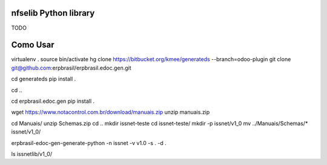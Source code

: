nfselib Python library
======================

TODO

Como Usar
=========
virtualenv .
source bin/activate
hg clone https://bitbucket.org/kmee/generateds --branch=odoo-plugin
git clone git@github.com:erpbrasil/erpbrasil.edoc.gen.git

cd generateds
pip install .

cd ..

cd erpbrasil.edoc.gen
pip install .

wget https://www.notacontrol.com.br/download/manuais.zip
unzip manuais.zip

cd Manuais/
unzip Schemas.zip
cd ..
mkdir issnet-teste
cd issnet-teste/
mkdir -p issnet/v1_0
mv ../Manuais/Schemas/* issnet/v1_0/

erpbrasil-edoc-gen-generate-python -n issnet -v v1.0 -s . -d .

ls issnetlib/v1_0/
